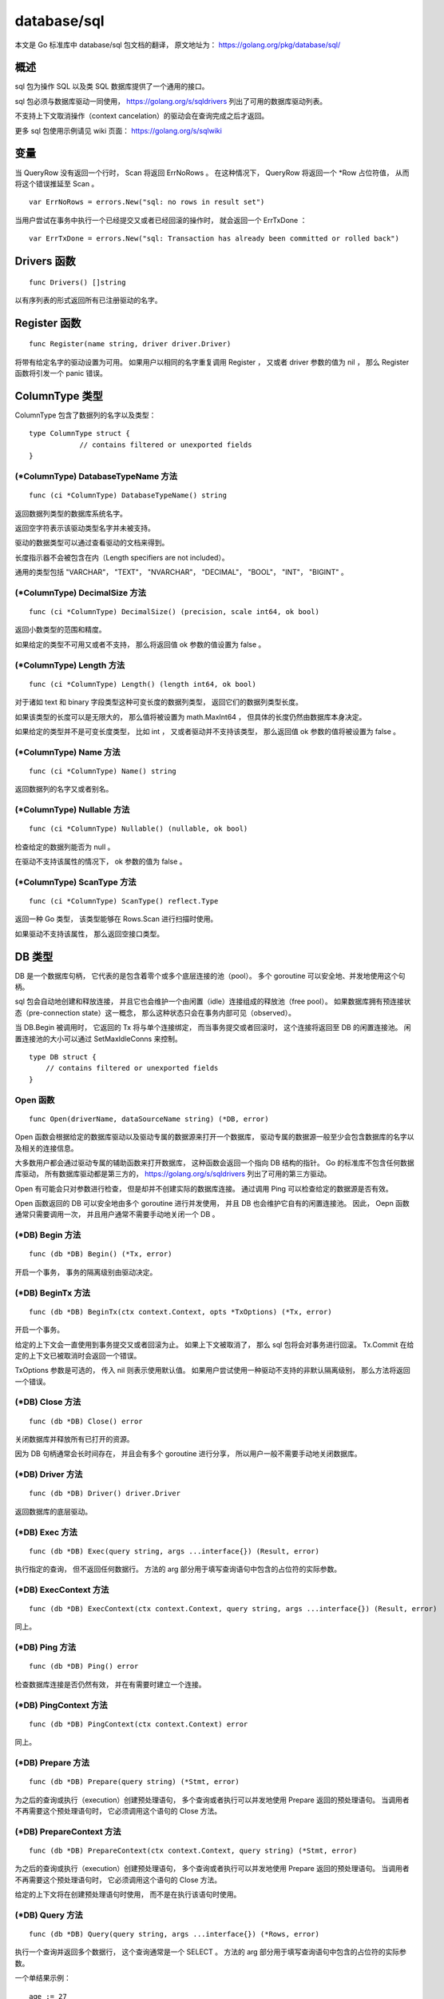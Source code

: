 database/sql
================

本文是 Go 标准库中 database/sql 包文档的翻译，
原文地址为： 
https://golang.org/pkg/database/sql/


概述
-----------------

sql 包为操作 SQL 以及类 SQL 数据库提供了一个通用的接口。

sql 包必须与数据库驱动一同使用，
https://golang.org/s/sqldrivers 列出了可用的数据库驱动列表。

不支持上下文取消操作（context cancelation）的驱动会在查询完成之后才返回。

更多 sql 包使用示例请见 wiki 页面：
https://golang.org/s/sqlwiki


变量
----------------

当 QueryRow 没有返回一个行时，
Scan 将返回 ErrNoRows 。
在这种情况下，
QueryRow 将返回一个 \*Row 占位符值，
从而将这个错误推延至 Scan 。

::

    var ErrNoRows = errors.New("sql: no rows in result set")

当用户尝试在事务中执行一个已经提交又或者已经回滚的操作时，
就会返回一个 ErrTxDone ：

::

    var ErrTxDone = errors.New("sql: Transaction has already been committed or rolled back")


Drivers 函数
--------------

::

    func Drivers() []string

以有序列表的形式返回所有已注册驱动的名字。



Register 函数
----------------

::

    func Register(name string, driver driver.Driver)

将带有给定名字的驱动设置为可用。
如果用户以相同的名字重复调用 Register ，
又或者 driver 参数的值为 nil ，
那么 Register 函数将引发一个 panic 错误。



ColumnType 类型
------------------

ColumnType 包含了数据列的名字以及类型：

::

    type ColumnType struct {
                // contains filtered or unexported fields
    }


(\*ColumnType) DatabaseTypeName 方法
^^^^^^^^^^^^^^^^^^^^^^^^^^^^^^^^^^^^^^^^^^^

::

    func (ci *ColumnType) DatabaseTypeName() string

返回数据列类型的数据库系统名字。

返回空字符表示该驱动类型名字并未被支持。

驱动的数据类型可以通过查看驱动的文档来得到。

长度指示器不会被包含在内（Length specifiers are not included）。

通用的类型包括 "VARCHAR"， "TEXT"， "NVARCHAR"， "DECIMAL"， "BOOL"， "INT"， "BIGINT" 。

(\*ColumnType) DecimalSize 方法
^^^^^^^^^^^^^^^^^^^^^^^^^^^^^^^^^^^^

::

    func (ci *ColumnType) DecimalSize() (precision, scale int64, ok bool)

返回小数类型的范围和精度。

如果给定的类型不可用又或者不支持，
那么将返回值 ok 参数的值设置为 false 。

(\*ColumnType) Length 方法
^^^^^^^^^^^^^^^^^^^^^^^^^^^^^^^

::

    func (ci *ColumnType) Length() (length int64, ok bool)

对于诸如 text 和 binary 字段类型这种可变长度的数据列类型，
返回它们的数据列类型长度。

如果该类型的长度可以是无限大的，
那么值将被设置为 math.MaxInt64 ，
但具体的长度仍然由数据库本身决定。

如果给定的类型并不是可变长度类型，
比如 int ，
又或者驱动并不支持该类型，
那么返回值 ok 参数的值将被设置为 false 。

(\*ColumnType) Name 方法
^^^^^^^^^^^^^^^^^^^^^^^^^^^^

::

    func (ci *ColumnType) Name() string

返回数据列的名字又或者别名。

(\*ColumnType) Nullable 方法
^^^^^^^^^^^^^^^^^^^^^^^^^^^^^^^

::

    func (ci *ColumnType) Nullable() (nullable, ok bool)

检查给定的数据列能否为 null 。

在驱动不支持该属性的情况下，
ok 参数的值为 false 。

(\*ColumnType) ScanType 方法
^^^^^^^^^^^^^^^^^^^^^^^^^^^^^^^^

::

    func (ci *ColumnType) ScanType() reflect.Type

返回一种 Go 类型，
该类型能够在 Rows.Scan 进行扫描时使用。

如果驱动不支持该属性，
那么返回空接口类型。



DB 类型
-----------------

DB 是一个数据库句柄，
它代表的是包含着零个或多个底层连接的池（pool）。
多个 goroutine 可以安全地、并发地使用这个句柄。

sql 包会自动地创建和释放连接，
并且它也会维护一个由闲置（idle）连接组成的释放池（free pool）。
如果数据库拥有预连接状态（pre-connection state）这一概念，
那么这种状态只会在事务内部可见（observed）。

当 DB.Begin 被调用时，
它返回的 Tx 将与单个连接绑定，
而当事务提交或者回滚时，
这个连接将返回至 DB 的闲置连接池。
闲置连接池的大小可以通过 SetMaxIdleConns 来控制。

::

    type DB struct {
        // contains filtered or unexported fields
    }

Open 函数
^^^^^^^^^^^^^^

::

    func Open(driverName, dataSourceName string) (*DB, error)

Open 函数会根据给定的数据库驱动以及驱动专属的数据源来打开一个数据库，
驱动专属的数据源一般至少会包含数据库的名字以及相关的连接信息。

大多数用户都会通过驱动专属的辅助函数来打开数据库，
这种函数会返回一个指向 DB 结构的指针。
Go 的标准库不包含任何数据库驱动，
所有数据库驱动都是第三方的，
https://golang.org/s/sqldrivers 列出了可用的第三方驱动。

Open 有可能会只对参数进行检查，
但是却并不创建实际的数据库连接。
通过调用 Ping 可以检查给定的数据源是否有效。

Open 函数返回的 DB 可以安全地由多个 goroutine 进行并发使用，
并且 DB 也会维护它自有的闲置连接池。
因此，
Oepn 函数通常只需要调用一次，
并且用户通常不需要手动地关闭一个 DB 。

(\*DB) Begin 方法
^^^^^^^^^^^^^^^^^^^^

::

    func (db *DB) Begin() (*Tx, error)

开启一个事务，
事务的隔离级别由驱动决定。

(\*DB) BeginTx 方法
^^^^^^^^^^^^^^^^^^^^^^^

::

    func (db *DB) BeginTx(ctx context.Context, opts *TxOptions) (*Tx, error)

开启一个事务。

给定的上下文会一直使用到事务提交又或者回滚为止。
如果上下文被取消了，
那么 sql 包将会对事务进行回滚。
Tx.Commit 在给定的上下文已被取消时会返回一个错误。

TxOptions 参数是可选的，
传入 nil 则表示使用默认值。
如果用户尝试使用一种驱动不支持的非默认隔离级别，
那么方法将返回一个错误。

(\*DB) Close 方法
^^^^^^^^^^^^^^^^^^^^^

::

    func (db *DB) Close() error

关闭数据库并释放所有已打开的资源。

因为 DB 句柄通常会长时间存在，
并且会有多个 goroutine 进行分享，
所以用户一般不需要手动地关闭数据库。

(\*DB) Driver 方法
^^^^^^^^^^^^^^^^^^^^^^^^

::

    func (db *DB) Driver() driver.Driver

返回数据库的底层驱动。

(\*DB) Exec 方法
^^^^^^^^^^^^^^^^^^^^^^^

::

    func (db *DB) Exec(query string, args ...interface{}) (Result, error)

执行指定的查询，
但不返回任何数据行。
方法的 arg 部分用于填写查询语句中包含的占位符的实际参数。

(\*DB) ExecContext 方法
^^^^^^^^^^^^^^^^^^^^^^^^^^^^

::

    func (db *DB) ExecContext(ctx context.Context, query string, args ...interface{}) (Result, error)

同上。

(\*DB) Ping 方法
^^^^^^^^^^^^^^^^^^^^^^

::

    func (db *DB) Ping() error

检查数据库连接是否仍然有效，
并在有需要时建立一个连接。

(\*DB) PingContext 方法
^^^^^^^^^^^^^^^^^^^^^^^^^^^

::

    func (db *DB) PingContext(ctx context.Context) error

同上。

(\*DB) Prepare 方法
^^^^^^^^^^^^^^^^^^^^^^^^

::

    func (db *DB) Prepare(query string) (*Stmt, error)

为之后的查询或执行（execution）创建预处理语句，
多个查询或者执行可以并发地使用 Prepare 返回的预处理语句。
当调用者不再需要这个预处理语句时，
它必须调用这个语句的 Close 方法。

(\*DB) PrepareContext 方法
^^^^^^^^^^^^^^^^^^^^^^^^^^^^

::

    func (db *DB) PrepareContext(ctx context.Context, query string) (*Stmt, error)

为之后的查询或执行（execution）创建预处理语句，
多个查询或者执行可以并发地使用 Prepare 返回的预处理语句。
当调用者不再需要这个预处理语句时，
它必须调用这个语句的 Close 方法。

给定的上下文将在创建预处理语句时使用，
而不是在执行该语句时使用。

(\*DB) Query 方法
^^^^^^^^^^^^^^^^^^^^^^^^

::

    func (db *DB) Query(query string, args ...interface{}) (*Rows, error)

执行一个查询并返回多个数据行，
这个查询通常是一个 SELECT 。
方法的 arg 部分用于填写查询语句中包含的占位符的实际参数。

一个单结果示例：

::

    age := 27
    rows, err := db.Query("SELECT name FROM users WHERE age=?", age)
    if err != nil {
        log.Fatal(err)
    }
    defer rows.Close()
    for rows.Next() {
        var name string
        if err := rows.Scan(&name); err != nil {
            log.Fatal(err)
        }
        fmt.Printf("%s is %d\n", name, age)
    }
    if err := rows.Err(); err != nil {
        log.Fatal(err)
    }

一个多结果示例：

::

    age := 27
    q := `
    create temp table uid (id bigint); -- Create temp table for queries.
    insert into uid
    select id from users where age < ?; -- Populate temp table.

    -- First result set.
    select
        users.id, name
    from
        users
        join uid on users.id = uid.id
    ;

    -- Second result set.
    select 
        ur.user, ur.role
    from
        user_roles as ur
        join uid on uid.id = ur.user
    ;
    `
    rows, err := db.Query(q, age)
    if err != nil {
        log.Fatal(err)
    }
    defer rows.Close()

    for rows.Next() {
        var (
            id   int64
            name string
        )
        if err := rows.Scan(&id, &name); err != nil {
            log.Fatal(err)
        }
        fmt.Printf("id %d name is %s\n", id, name)
    }
    if !rows.NextResultSet() {
        log.Fatal("expected more result sets", rows.Err())
    }
    var roleMap = map[int64]string{
        1: "user",
        2: "admin",
        3: "gopher",
    }
    for rows.Next() {
        var (
            id   int64
            role int64
        )
        if err := rows.Scan(&id, &role); err != nil {
            log.Fatal(err)
        }
        fmt.Printf("id %d has role %s\n", id, roleMap[role])
    }
    if err := rows.Err(); err != nil {
        log.Fatal(err)
    }

(\*DB) QueryContext 方法
^^^^^^^^^^^^^^^^^^^^^^^^^^^^

::

    func (db *DB) QueryContext(ctx context.Context, query string, args ...interface{}) (*Rows, error)

同上。

(\*DB) QueryRow 方法
^^^^^^^^^^^^^^^^^^^^^^^^

::

    func (db *DB) QueryRow(query string, args ...interface{}) *Row

执行一个预期最多只会返回一个数据行的查询。

这个方法总是会返回一个非空的值，
而它引起的错误则会被推延到数据行的 Scan 方法被调用为止。

示例：

::

    id := 123
    var username string
    err := db.QueryRow("SELECT username FROM users WHERE id=?", id).Scan(&username)
    switch {
    case err == sql.ErrNoRows:
        log.Printf("No user with that ID.")
    case err != nil:
        log.Fatal(err)
    default:
        fmt.Printf("Username is %s\n", username)
    }

(\*DB) QueryRowContext 方法
^^^^^^^^^^^^^^^^^^^^^^^^^^^^^^

::

    func (db *DB) QueryRowContext(ctx context.Context, query string, args ...interface{}) *Row

同上。

(\*DB) SetConnMaxLifetime 方法
^^^^^^^^^^^^^^^^^^^^^^^^^^^^^^^^^^

::

    func (db *DB) SetConnMaxLifetime(d time.Duration)

设置可以重用连接的时长。

过期的连接可以在重用之前惰性地进行关闭。

如果 d <= 0 ，
那么连接将一直可用。

(\*DB) SetMaxIdleConns 方法
^^^^^^^^^^^^^^^^^^^^^^^^^^^^^^^^^

::

    func (db *DB) SetMaxIdleConns(n int)

设置闲置连接池里面最多可放置的连接数量。

如果 MaxOpenConns 大于 0 但小于新的 MaxIdleConns ，
那么将 MaxIdleConns 的值设置为与 MaxOpenConns 一样。

如果 n <= 0 ，
那么不存放任何闲置的连接。

(\*DB) SetMaxOpenConns 方法
^^^^^^^^^^^^^^^^^^^^^^^^^^^^^^^^

::

    func (db *DB) SetMaxOpenConns(n int)

设置最大可创建的数据库连接数量。

如果 MaxIdleConns 大于 0 并且新的 MaxOpenConns 小于 MaxIdleConns ，
那么 MaxIdleConns 的值将设置为与 MaxOpenConns 一样。

如果 n <= 0 ，
那么表示不限制数据库连接的数量。
默认值为 0 （无限制）。

(\*DB) Stats 方法
^^^^^^^^^^^^^^^^^^^^^^^

::

    func (db *DB) Stats() DBStats

返回数据库的统计数据。



DBStats 类型
-----------------

DBStats 包含了数据库的统计数据。

::

    type DBStats struct {
        // OpenConnections is the number of open connections to the database.
        OpenConnections int
    }



IsolationLevel 类型
------------------------

IsolationLevel 是用于 TxOptions 的事务隔离级别：

::

    type IsolationLevel int

不同驱动在 BeginTx 中对隔离级别的支持也是不同的，
如果一个驱动不支持给定的隔离级别，
那么 BeginTx 将返回一个错误。

::

    const (
        LevelDefault IsolationLevel = iota
        LevelReadUncommitted
        LevelReadCommitted
        LevelWriteCommitted
        LevelRepeatableRead
        LevelSnapshot
        LevelSerializable
        LevelLinearizable
    )

关于隔离级别的更多信息请查看：https://en.wikipedia.org/wiki/Isolation_(database_systems)#Isolation_levels



NamedArg 类型
-------------------

一个 NamedArg 就是一个具名参数。
NamedArg 的值可以用作 Query 或者 Exec 的参数，
并与 SQL 语句中相应的具名参数进行绑定。

通过 Named 函数可以更方便地创建 NamedArg 值。

::

    type NamedArg struct {
        // 参数占位符的名字。
        // 如为空，那么根据参数列表中的排列位置进行设置。
        // Name 必须省略所有符号前缀。
        Name string

        // 参数的值。
        // 这个参数可能会被设置为与查询参数具有相同的值类型。
        Value interface{}

        // 其他已过滤字段以及未导出字段
    }

Named 函数
^^^^^^^^^^^^^

::

    func Named(name string, value interface{}) NamedArg

Named 提供了一种更为方便的创建 NamedArg 值的方法。

以下是一个使用示例：

::

    db.ExecContext(ctx, `
        delete from Invoice
        where
            TimeCreated < @end
            and TimeCreated >= @start;`,
        sql.Named("start", startTime),
        sql.Named("end", endTime),
    )



NullBool 类型
-------------------

NullBool 表示一个可能为 null 的布尔值。
NullBool 实现了 Scanner 接口，
因此它可以跟 NullString 一样用作扫描目的地（destination）：

::

    type NullBool struct {
        Bool  bool
        Valid bool // 当 Bool 字段的值不为 NULL 时， Valid 字段的值为 true
    }

(\*NullBool) Scan 方法
^^^^^^^^^^^^^^^^^^^^^^^^^^^

::

    func (n *NullBool) Scan(value interface{}) error

Scan 实现了 Scanner 接口。

(NullBool) Value 方法
^^^^^^^^^^^^^^^^^^^^^^^^^^^^

::

    func (n NullBool) Value() (driver.Value, error)

Value 实现了驱动的 Valuer 接口。



NullFloat64 类型
---------------------

NullFloat64 用于表示一个可能为 null 的 float64 值。

NullFloat64 实现了 Scanner 接口，
因此它可以跟 NullString 一样用作扫描目的地：

::

    type NullFloat64 struct {
        Float64 float64
        Valid   bool // 当 Float64 不为 NULL 时，Valid 为 true
    }

(\*NullFloat64) Scan 方法
^^^^^^^^^^^^^^^^^^^^^^^^^^^^^

::

    func (n *NullFloat64) Scan(value interface{}) error

Scan 实现了 Scanner 接口。

(NullFloat64) Value 方法
^^^^^^^^^^^^^^^^^^^^^^^^^^^^^

::

    func (n NullFloat64) Value() (driver.Value, error)

Value 实现了驱动的 Valuer 接口。



NullInt64 类型
----------------------

NullInt64 用于表示一个可能为 null 的 int64 值。
NullInt64 实现了 Scanner 接口，
因此它可以跟 NullString 一样用作扫描目的地：

::

    type NullInt64 struct {
        Int64 int64
        Valid bool // 当 Int64 不为 NULL 时，Valid 为 true
    }

(\*NullInt64) Scan 方法
^^^^^^^^^^^^^^^^^^^^^^^^^^^^

::

    func (n *NullInt64) Scan(value interface{}) error

Scan 实现了 Scanner 接口。

(NullInt64) Value 方法
^^^^^^^^^^^^^^^^^^^^^^^^^^^^^

::

    func (n NullInt64) Value() (driver.Value, error)

Value 实现了驱动的 Valuer 接口。



NullString 类型
---------------------

NullString 表示一个可能为 null 的字符串：

::

    type NullString struct {
        String string
        Valid  bool // 当 String 不为 NULL 时，Valid 为 true
    }

NullString 实现了 Scanner 接口，
因此它可以用作扫描目的地：

::

    var s NullString
    err := db.QueryRow("SELECT name FROM foo WHERE id=?", id).Scan(&s)
    ...
    if s.Valid {
           // use s.String
    } else {
           // NULL value
    }

(\*NullString) Scan 方法
^^^^^^^^^^^^^^^^^^^^^^^^^^^^^^^

::

    func (ns *NullString) Scan(value interface{}) error

Scan 实现了 Scanner 接口。

(NullString) Value 方法
^^^^^^^^^^^^^^^^^^^^^^^^^^^^

::

    func (ns NullString) Value() (driver.Value, error)

Value 实现了驱动的 Valuer 接口。



RawBytes 类型
-----------------

RawBytes 是一个字节串，
它持有一个引用，
该引用指向数据库自身拥有的内存。

在 Scan 将结果储存到一个 RawBytes 之后，
该切片会在下一个 Next 、Scan 或者 Close 调用之前一直有效。

::

    type RawBytes []byte



Result 类型
--------------

Result 是对已执行 SQL 命令的总结。

::

    type Result interface {

        LastInsertId() (int64, error)

        RowsAffected() (int64, error)
    }

LastInsertId() 会返回一个由数据库生成的整数，
这个整数是对命令的响应。
在插入一个新的数据行时，
这个整数通常来源于数据表中的自增数据列。
并不是所有数据库都支持这个特性，
并且各个数据库在实现这个特性时使用的语句也会有所不同。

RowsAffected() 返回受到更新、插入或者删除操作影响的行数量，
并不是所有数据库或者所有数据库驱动都支持这个特性。



Row 类型
-----------------

Row 是调用 QueryRow 查询单个数据行所得的结果。

::

    type Row struct {
        // contains filtered or unexported fields
    }

(\*Row) Scan 方法
^^^^^^^^^^^^^^^^^^^^^

::

    func (r *Row) Scan(dest ...interface{}) error

Scan 会将被匹配数据行中的各个列复制到 dest 指向的值里面，
更多细节请参考 Rows.Scan 方法的文档。
如果有多个数据行与查询匹配，
那么 Scan 将使用第一个数据行并丢弃其他所有数据行。
如果没有任何数据行与查询匹配，
那么 Scan 将返回 ErrNoRows 。



Rows 类型
-----------------

Rows 是查询的结果：

::

    type Rows struct {
        // contains filtered or unexported fields
    }

它的游标会从结果集的第一个数据行开始，
而用户则可以通过 Next 来遍历结果集中的所有数据行：

::

    rows, err := db.Query("SELECT ...")
    ...
    defer rows.Close()
    for rows.Next() {
        var id int
        var name string
        err = rows.Scan(&id, &name)
        ...
    }
    err = rows.Err() // get any error encountered during iteration
    ...

(\*Rows) Close 方法
^^^^^^^^^^^^^^^^^^^^^^^^^

::

    func (rs *Rows) Close() error

关闭 Rows ，
停止对数据集的迭代。
如果 Next 返回 false ，
那么 Rows 将自动关闭，
并且用户在自动关闭的情况下也同样能够检查 Err 的结果。

(\*Rows) Columns 方法
^^^^^^^^^^^^^^^^^^^^^^^^^^^

::

    func (rs *Rows) Columns() ([]string, error)

返回各个列的名字。

当数据行已经被关闭时，
Columns 将返回一个错误；
当数据行来自于 QueryRow 时，
Columns 将返回一个推延错误。

(\*Rows) Err 方法
^^^^^^^^^^^^^^^^^^^^^^

::

    func (rs *Rows) Err() error

返回迭代过程中出现的任何错误，
这个方法在数据行显式或者隐式关闭之后仍然可用。

(\*Rows) Next 方法
^^^^^^^^^^^^^^^^^^^^^^

::

    func (rs *Rows) Next() bool

Next 可以为 Scan 方法准备好下一个待读取的数据行：
这个方法在执行成功时返回 true ；
返回 false 表示没有下一个数据行可用，
又或者准备期间发生了错误。

通过 Err 方法可以知道 Next 是因为何种原因而执行失败的。

(\*Rows) Scan 方法
^^^^^^^^^^^^^^^^^^^^^^^

::

    func (rs *Rows) Scan(dest ...interface{}) error

将当前被迭代数据行的各个列复制到 dest 指向的值里面，
dest 的值数量必须与数据行中的列数量保持一致。

Scan 会把从数据库里面读取到的各个数据列转换为以下标准 Go 类型，
又或者转换为某些由 sql 包提供的特殊类型：

- \*string
- \*[]byte
- \*int, \*int8, \*int16, \*int32, \*int64
- \*uint, \*uint8, \*uint16, \*uint32, \*uint64
- \*bool
- \*float32, \*float64
- \*interface{}
- \*RawBytes
- 实现了 Scanner 接口的任何类型（具体信息请见 Scanner 接口的文档）

..
    在最简单的情况下，
    如果数据列的值是一个类型为 T 的整数、布尔值或者字符串，
    并且 dest 的类型为 \*T ，
    那么 Scan 只需要将数据列的值赋值给这些指针就可以了。

    In the most simple case, if the type of the value from the source column is an integer, bool or string type T and dest is of type *T, Scan simply assigns the value through the pointer.

    Scan also converts between string and numeric types, as long as no information would be lost. While Scan stringifies all numbers scanned from numeric database columns into *string, scans into numeric types are checked for overflow. For example, a float64 with value 300 or a string with value "300" can scan into a uint16, but not into a uint8, though float64(255) or "255" can scan into a uint8. One exception is that scans of some float64 numbers to strings may lose information when stringifying. In general, scan floating point columns into *float64.

    If a dest argument has type *[]byte, Scan saves in that argument a copy of the corresponding data. The copy is owned by the caller and can be modified and held indefinitely. The copy can be avoided by using an argument of type *RawBytes instead; see the documentation for RawBytes for restrictions on its use.

    If an argument has type *interface{}, Scan copies the value provided by the underlying driver without conversion. When scanning from a source value of type []byte to *interface{}, a copy of the slice is made and the caller owns the result.

    Source values of type time.Time may be scanned into values of type *time.Time, *interface{}, *string, or *[]byte. When converting to the latter two, time.Format3339Nano is used.

    Source values of type bool may be scanned into types *bool, *interface{}, *string, *[]byte, or *RawBytes.

    For scanning into *bool, the source may be true, false, 1, 0, or string inputs parseable by strconv.ParseBool.

.. **



Scanner 类型
---------------

Scanner 是 Scan 使用的一个接口：

::

    type Scanner interface {
        // Scan 会通过数据库驱动获取一个值，
        // 这个值将会是以下类型之一：
        //
        //    int64
        //    float64
        //    bool
        //    []byte
        //    string
        //    time.Time
        //    nil - 用于表示 NULL 值
        //
        // 当一个值无法以不丢失任何信息的情况下储存时，
        // 返回一个错误
        Scan(src interface{}) error
    }



Stmt 类型
--------------

Stmt 用于代表预处理语句，
多个 goroutine 可以安全地以并发的形式使用这种类型。

::

    type Stmt struct {
        // contains filtered or unexported fields
    }

(\*Stmt) Close 方法
^^^^^^^^^^^^^^^^^^^^^^^^^

::

    func (s *Stmt) Close() error

关闭给定的预处理语句。

(\*Stmt) Exec 方法
^^^^^^^^^^^^^^^^^^^^^^^^

::

    func (s *Stmt) Exec(args ...interface{}) (Result, error)

使用给定的参数执行预处理语句，
并返回一个 Result 值来总结本次执行产生的影响。

(\*Stmt) ExecContext 方法
^^^^^^^^^^^^^^^^^^^^^^^^^^^^^^

::

    func (s *Stmt) ExecContext(ctx context.Context, args ...interface{}) (Result, error)

同上。

(\*Stmt) Query 方法
^^^^^^^^^^^^^^^^^^^^^^^^^

::

    func (s *Stmt) Query(args ...interface{}) (*Rows, error)

使用给定的参数执行预处理语句，
并以 \*Rows 形式返回查询结果。

(\*Stmt) QueryContext 方法
^^^^^^^^^^^^^^^^^^^^^^^^^^^^^^

::

    func (s *Stmt) QueryContext(ctx context.Context, args ...interface{}) (*Rows, error)

同上。

(\*Stmt) QueryRow 方法
^^^^^^^^^^^^^^^^^^^^^^^^^^^

::

    func (s *Stmt) QueryRow(args ...interface{}) *Row

使用给定的参数执行预处理语句，
并返回一个 \*Row 作为结果。
如果语句在执行期间出现了错误，
那么这个错误将会在用户对 \*Row 执行 Scan 调用时返回。
因为 Scan 调用总是返回一个非空值，
所以当查询没有获取到任何数据行时，
\*Row 的 Scan 调用将返回 ErrNoRows ；
另一方面，
在正常情况下，
\*Row 的 Scan 调用将返回查询结果中的第一个数据行，
并丢弃可能存在的所有剩余数据行。

使用示例：

::

    var name string
    err := nameByUseridStmt.QueryRow(id).Scan(&name)

(\*Stmt) QueryRowContext 方法
^^^^^^^^^^^^^^^^^^^^^^^^^^^^^^^^^^

::

    func (s *Stmt) QueryRowContext(ctx context.Context, args ...interface{}) *Row

与 QueryRow 方法作用相同，
只是参数多了个上下文。

使用示例：

::

    var name string
    err := nameByUseridStmt.QueryRowContext(ctx, id).Scan(&name)



Tx 类型
-------------

Tx 是一个进行中的数据库事务。

一个事务必须以调用 Commit 或者 Rollback 为结束，
在调用这两个方法之中的任何一个之后，
事务的所有操作都会以 ErrTxDone 的方式失效（fail）。

通过 Prepare 方法或者 Stmt 方法放入到事务里面的语句，
将在 Commit 调用或者 Rollback 调用之后关闭。

::

    type Tx struct {
            // contains filtered or unexported fields
    }

(\*Tx) Commit 方法
^^^^^^^^^^^^^^^^^^^^^^^

::

    func (tx *Tx) Commit() error

提交事务。

(\*Tx) Exec 方法
^^^^^^^^^^^^^^^^^^^

::

    func (tx *Tx) Exec(query string, args ...interface{}) (Result, error)

执行一个不返回数据行的查询，
比如一个 INSERT 或者一个 UPDATE 。

(\* ExecContext 方法
^^^^^^^^^^^^^^^^^^^^^^^^^

::

    func (tx *Tx) ExecContext(ctx context.Context, query string, args ...interface{}) (Result, error)

同上。

(\*Tx) Prepare 方法
^^^^^^^^^^^^^^^^^^^^^^^^

::

    func (tx *Tx) Prepare(query string) (*Stmt, error)

创建一个可以在事务里面使用的预备语句。

这个方法返回的语句将在事务中执行，
并且它在事务提交或者回滚之后将不再可用。

如果你想要在事务里面使用一个已经存在的预备语句，
那么请使用 Tx.Stmt 方法。

(\*Tx) PrepareContext 方法
^^^^^^^^^^^^^^^^^^^^^^^^^^^^^^

::

    func (tx *Tx) PrepareContext(ctx context.Context, query string) (*Stmt, error)

作用同上。

给定的上下文将用于预备阶段，
而不是事务的执行阶段。

这个方法返回的语句将在事务上下文中执行。

(\*Tx) Query 方法
^^^^^^^^^^^^^^^^^^^^^^

::

    func (tx *Tx) Query(query string, args ...interface{}) (*Rows, error)

执行一个会返回数据行的查询，
通常是一个 SELECT 。

(\*Tx) QueryContext 方法
^^^^^^^^^^^^^^^^^^^^^^^^^^^

::

    func (tx *Tx) QueryContext(ctx context.Context, query string, args ...interface{}) (*Rows, error)

同上。

(\*Tx) QueryRow 方法
^^^^^^^^^^^^^^^^^^^^^^^^^^^

::

    func (tx *Tx) QueryRow(query string, args ...interface{}) *Row

执行一个预期最多只会返回一个数据行的查询。

这个方法总是返回一个不为 nil 的值。

执行时的错误将推延到数据行的 Scan 方法执行为止。

(\*Tx) QueryRowContext 方法
^^^^^^^^^^^^^^^^^^^^^^^^^^^^^^^^^

::

    func (tx *Tx) QueryRowContext(ctx context.Context, query string, args ...interface{}) *Row
    
同上。

(\*Tx) Rollback 方法
^^^^^^^^^^^^^^^^^^^^^^^^^

::

    func (tx *Tx) Rollback() error
    
终止事务。

(\*Tx) Stmt 方法
^^^^^^^^^^^^^^^^^^^^^

::

    func (tx *Tx) Stmt(stmt *Stmt) *Stmt
    
为已有的语句返回一个事务专用的预备语句。

示例：

::

    updateMoney, err := db.Prepare("UPDATE balance SET money=money+? WHERE id=?")
    ...
    tx, err := db.Begin()
    ...
    res, err := tx.Stmt(updateMoney).Exec(123.45, 98293203)
    
这个方法返回的语句将在事务中执行。
在事务提交或者回滚之后，
语句也会被关闭。

(\*Tx) StmtContext 方法
^^^^^^^^^^^^^^^^^^^^^^^^^^^

::

    func (tx *Tx) StmtContext(ctx context.Context, stmt *Stmt) *Stmt

同上。



TxOptions 类型
-------------------

TxOptions 用于持有在 DB.BeginTx 中使用的事务选项：

::

    type TxOptions struct {
        // Isolation 用于设置事务的隔离级别
        // 值为 0 时，使用数据库的默认级别
        Isolation IsolationLevel
        ReadOnly  bool
    }




